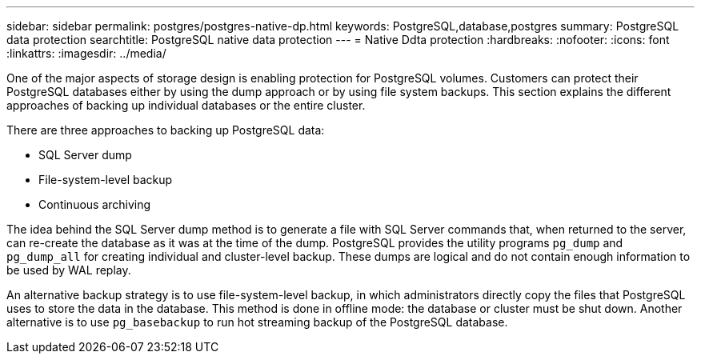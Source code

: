 ---
sidebar: sidebar
permalink: postgres/postgres-native-dp.html
keywords: PostgreSQL,database,postgres
summary: PostgreSQL data protection
searchtitle: PostgreSQL native data protection
---
= Native Ddta protection
:hardbreaks:
:nofooter:
:icons: font
:linkattrs:
:imagesdir: ../media/

[.lead]
One of the major aspects of storage design is enabling protection for PostgreSQL volumes. Customers can protect their PostgreSQL databases either by using the dump approach or by using file system backups. This section explains the different approaches of backing up individual databases or the entire cluster.

There are three approaches to backing up PostgreSQL data:

* SQL Server dump
* File-system-level backup
* Continuous archiving

The idea behind the SQL Server dump method is to generate a file with SQL Server commands that, when returned to the server, can re-create the database as it was at the time of the dump. PostgreSQL provides the utility programs `pg_dump` and `pg_dump_all` for creating individual and cluster-level backup. These dumps are logical and do not contain enough information to be used by WAL replay.

An alternative backup strategy is to use file-system-level backup, in which administrators directly copy the files that PostgreSQL uses to store the data in the database. This method is done in offline mode: the database or cluster must be shut down. Another alternative is to use `pg_basebackup` to run hot streaming backup of the PostgreSQL database.